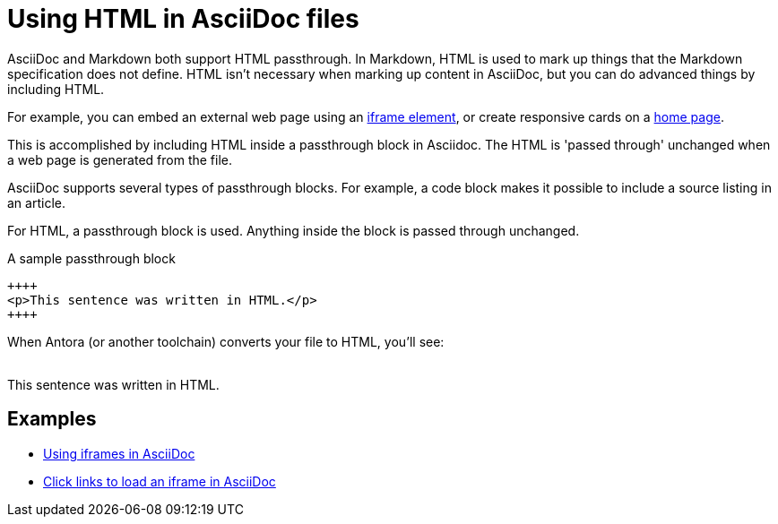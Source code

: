 = Using HTML in AsciiDoc files

AsciiDoc and Markdown both support HTML passthrough. In Markdown, HTML is used to mark up things that the Markdown specification does not define. HTML isn't necessary when marking up content in AsciiDoc, but you can do advanced things by including HTML.

For example, you can embed an external web page using an xref:iframe.adoc[iframe element], or create responsive cards on a xref:site-home:ROOT:index.adoc[home page].

This is accomplished by including HTML inside a passthrough block in Asciidoc. The HTML is 'passed through' unchanged when a web page is generated from the file.

AsciiDoc supports several types of passthrough blocks. For example, a code block makes it possible to include a source listing in an article.

For HTML, a passthrough block is used. Anything inside the block is passed through unchanged.

.A sample passthrough block
----
++++
<p>This sentence was written in HTML.</p>
++++
----

When Antora (or another toolchain) converts your file to HTML, you'll see: +
 +

++++
<p>This sentence was written in HTML.</p>
++++

== Examples

* xref:iframe.adoc[Using iframes in AsciiDoc]
* xref:iframe-by-url.adoc[Click links to load an iframe in AsciiDoc]
